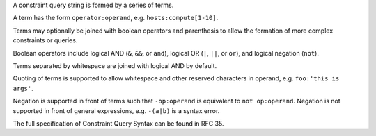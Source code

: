 
A constraint query string is formed by a series of terms.

A term has the form ``operator:operand``, e.g. ``hosts:compute[1-10]``.

Terms may optionally be joined with boolean operators and parenthesis to
allow the formation of more complex constraints or queries.

Boolean operators include logical AND (``&``, ``&&``, or ``and``), logical OR
(``|``, ``||``, or ``or``), and logical negation (``not``).

Terms separated by whitespace are joined with logical AND by default.

Quoting of terms is supported to allow whitespace and other reserved
characters in operand, e.g. ``foo:'this is args'``.

Negation is supported in front of terms such that ``-op:operand`` is
equivalent to ``not op:operand``. Negation is not supported in front of
general expressions, e.g. ``-(a|b)`` is a syntax error.

The full specification of Constraint Query Syntax can be found in RFC 35.

